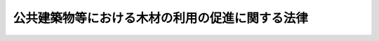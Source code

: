 .. _H22HO036:

================================================
公共建築物等における木材の利用の促進に関する法律
================================================

.. raw:: html
    
    
    <b>公共建築物等における木材の利用の促進に関する法律<br>
    （平成二十二年五月二十六日法律第三十六号）</b><br><br><a name="0000000000000000000000000000000000000000000000000000000000000000000000000000000"></a>
    <br>
    　<a href="#1000000000001000000000000000000000000000000000000000000000000000000000000000000" target="data">第一章　総則（第一条―第六条）</a>
    <br>
    　<a href="#1000000000002000000000000000000000000000000000000000000000000000000000000000000" target="data">第二章　公共建築物における木材の利用の促進に関する施策（第七条―第十六条）</a>
    <br>
    　<a href="#1000000000003000000000000000000000000000000000000000000000000000000000000000000" target="data">第三章　公共建築物における木材の利用以外の木材の利用の促進に関する施策（第十七条―第二十条）</a>
    <br>
    　<a href="#5000000000000000000000000000000000000000000000000000000000000000000000000000000" target="data">附則</a>
    <br><p>　　　<b><a name="1000000000001000000000000000000000000000000000000000000000000000000000000000000">第一章　総則</a>
    </b>
    </p><p>
    </p><div class="arttitle"><a name="1000000000000000000000000000000000000000000000000100000000000000000000000000000">（目的）</a>
    </div><div class="item"><b>第一条</b>
    <a name="1000000000000000000000000000000000000000000000000100000000001000000000000000000"></a>
    　この法律は、木材の利用を促進することが地球温暖化の防止、循環型社会の形成、森林の有する国土の保全、水源のかん養その他の多面的機能の発揮及び山村その他の地域の経済の活性化に貢献すること等にかんがみ、公共建築物等における木材の利用を促進するため、農林水産大臣及び国土交通大臣が策定する基本方針等について定めるとともに、公共建築物の整備の用に供する木材の適切な供給の確保に関する措置を講ずること等により、木材の適切な供給及び利用の確保を通じた林業の持続的かつ健全な発展を図り、もって森林の適正な整備及び木材の自給率の向上に寄与することを目的とする。
    </div>
    
    <p>
    </p><div class="arttitle"><a name="1000000000000000000000000000000000000000000000000200000000000000000000000000000">（定義）</a>
    </div><div class="item"><b>第二条</b>
    <a name="1000000000000000000000000000000000000000000000000200000000001000000000000000000"></a>
    　この法律において「公共建築物」とは、次に掲げる建築物（<a href="/cgi-bin/idxrefer.cgi?H_FILE=%8f%ba%93%f1%8c%dc%96%40%93%f1%81%5a%88%ea&amp;REF_NAME=%8c%9a%92%7a%8a%ee%8f%80%96%40&amp;ANCHOR_F=&amp;ANCHOR_T=" target="inyo">建築基準法</a>
    （昭和二十五年法律第二百一号）<a href="/cgi-bin/idxrefer.cgi?H_FILE=%8f%ba%93%f1%8c%dc%96%40%93%f1%81%5a%88%ea&amp;REF_NAME=%91%e6%93%f1%8f%f0%91%e6%88%ea%8d%86&amp;ANCHOR_F=1000000000000000000000000000000000000000000000000200000000001000000001000000000&amp;ANCHOR_T=1000000000000000000000000000000000000000000000000200000000001000000001000000000#1000000000000000000000000000000000000000000000000200000000001000000001000000000" target="inyo">第二条第一号</a>
    に規定する建築物をいう。以下同じ。）をいう。
    <div class="number"><b><a name="1000000000000000000000000000000000000000000000000200000000001000000001000000000">一</a>
    </b>
    　国又は地方公共団体が整備する公共の用又は公用に供する建築物
    </div>
    <div class="number"><b><a name="1000000000000000000000000000000000000000000000000200000000001000000002000000000">二</a>
    </b>
    　国又は地方公共団体以外の者が整備する学校、老人ホームその他の前号に掲げる建築物に準ずる建築物として政令で定めるもの
    </div>
    </div>
    <div class="item"><b><a name="1000000000000000000000000000000000000000000000000200000000002000000000000000000">２</a>
    </b>
    　この法律において「木材の利用」とは、<a href="/cgi-bin/idxrefer.cgi?H_FILE=%8f%ba%93%f1%8c%dc%96%40%93%f1%81%5a%88%ea&amp;REF_NAME=%8c%9a%92%7a%8a%ee%8f%80%96%40%91%e6%93%f1%8f%f0%91%e6%8c%dc%8d%86&amp;ANCHOR_F=1000000000000000000000000000000000000000000000000200000000002000000005000000000&amp;ANCHOR_T=1000000000000000000000000000000000000000000000000200000000002000000005000000000#1000000000000000000000000000000000000000000000000200000000002000000005000000000" target="inyo">建築基準法第二条第五号</a>
    に規定する主要構造部その他の建築物の部分の建築材料、工作物の資材、製品の原材料及びエネルギー源として国内で生産された木材その他の木材を使用すること（これらの木材を使用した木製品を使用することを含む。）をいう。
    </div>
    <div class="item"><b><a name="1000000000000000000000000000000000000000000000000200000000003000000000000000000">３</a>
    </b>
    　この法律において「木材製造の高度化」とは、木材の製造を業として行う者が、公共建築物の整備の用に供する木材の製造のために必要な施設の整備、高度な知識又は技術を有する人材の確保その他の措置を行うことにより、公共建築物の整備の用に供する木材の供給能力の向上を図ることをいう。
    </div>
    
    <p>
    </p><div class="arttitle"><a name="1000000000000000000000000000000000000000000000000300000000000000000000000000000">（国の責務）</a>
    </div><div class="item"><b>第三条</b>
    <a name="1000000000000000000000000000000000000000000000000300000000001000000000000000000"></a>
    　国は、木材の利用の促進に関する施策を総合的に策定し、及び実施するとともに、地方公共団体が実施する木材の利用の促進に関する施策を推進するために必要な助言その他の措置を講ずるよう努めなければならない。
    </div>
    <div class="item"><b><a name="1000000000000000000000000000000000000000000000000300000000002000000000000000000">２</a>
    </b>
    　国は、一般の利用に供されるものであることその他の前条第一項第一号に掲げる建築物の性質にかんがみ、木材に対する需要の増進に資するため、自ら率先してその整備する公共建築物における木材の利用に努めなければならない。
    </div>
    <div class="item"><b><a name="1000000000000000000000000000000000000000000000000300000000003000000000000000000">３</a>
    </b>
    　国は、木材に対する需要の増進を図るため、木材の利用の促進に係る取組を支援するために必要な財政上及び金融上の措置を講ずるよう努めなければならない。
    </div>
    <div class="item"><b><a name="1000000000000000000000000000000000000000000000000300000000004000000000000000000">４</a>
    </b>
    　国は、木材の利用の促進に当たっては、公共建築物の整備等の用に供する木材が適切に供給されることが重要であることにかんがみ、木材製造の高度化の促進その他の公共建築物の整備等の用に供する木材の適切な供給の確保のために必要な措置を講ずるよう努めなければならない。
    </div>
    <div class="item"><b><a name="1000000000000000000000000000000000000000000000000300000000005000000000000000000">５</a>
    </b>
    　国は、建築物における建築材料としての木材の利用を促進するため、木造の建築物に係る<a href="/cgi-bin/idxrefer.cgi?H_FILE=%8f%ba%93%f1%8c%dc%96%40%93%f1%81%5a%88%ea&amp;REF_NAME=%8c%9a%92%7a%8a%ee%8f%80%96%40&amp;ANCHOR_F=&amp;ANCHOR_T=" target="inyo">建築基準法</a>
    等の規制の在り方について、木材の耐火性等に関する研究の成果、建築の専門家等の専門的な知見に基づく意見、諸外国における規制の状況等を踏まえて検討を加え、その結果に基づき、規制の撤廃又は緩和のために必要な法制上の措置その他の措置を講ずるものとする。
    </div>
    <div class="item"><b><a name="1000000000000000000000000000000000000000000000000300000000006000000000000000000">６</a>
    </b>
    　国は、木材の利用の促進に関する研究、技術の開発及び普及、人材の育成その他の木材の利用の促進を図るために必要な措置を講ずるよう努めなければならない。
    </div>
    <div class="item"><b><a name="1000000000000000000000000000000000000000000000000300000000007000000000000000000">７</a>
    </b>
    　国は、教育活動、広報活動等を通じて、木材の利用の促進に関する国民の理解を深めるとともに、その実施に関する国民の協力を求めるよう努めなければならない。
    </div>
    
    <p>
    </p><div class="arttitle"><a name="1000000000000000000000000000000000000000000000000400000000000000000000000000000">（地方公共団体の責務）</a>
    </div><div class="item"><b>第四条</b>
    <a name="1000000000000000000000000000000000000000000000000400000000001000000000000000000"></a>
    　地方公共団体は、その区域の経済的社会的諸条件に応じ、国の施策に準じて木材の利用の促進に関する施策を策定し、及び実施するよう努めるとともに、その整備する公共建築物における木材の利用に努めなければならない。
    </div>
    
    <p>
    </p><div class="arttitle"><a name="1000000000000000000000000000000000000000000000000500000000000000000000000000000">（事業者の努力）</a>
    </div><div class="item"><b>第五条</b>
    <a name="1000000000000000000000000000000000000000000000000500000000001000000000000000000"></a>
    　事業者は、その事業活動等に関し、木材の利用の促進に自ら努めるとともに、国又は地方公共団体が実施する木材の利用の促進に関する施策に協力するよう努めるものとする。
    </div>
    
    <p>
    </p><div class="arttitle"><a name="1000000000000000000000000000000000000000000000000600000000000000000000000000000">（国民の努力）</a>
    </div><div class="item"><b>第六条</b>
    <a name="1000000000000000000000000000000000000000000000000600000000001000000000000000000"></a>
    　国民は、木材の利用の促進に自ら努めるとともに、国又は地方公共団体が実施する木材の利用の促進に関する施策に協力するよう努めるものとする。
    </div>
    
    
    <p>　　　<b><a name="1000000000002000000000000000000000000000000000000000000000000000000000000000000">第二章　公共建築物における木材の利用の促進に関する施策</a>
    </b>
    </p><p>
    </p><div class="arttitle"><a name="1000000000000000000000000000000000000000000000000700000000000000000000000000000">（基本方針）</a>
    </div><div class="item"><b>第七条</b>
    <a name="1000000000000000000000000000000000000000000000000700000000001000000000000000000"></a>
    　農林水産大臣及び国土交通大臣は、公共建築物における木材の利用の促進に関する基本方針（以下「基本方針」という。）を定めなければならない。
    </div>
    <div class="item"><b><a name="1000000000000000000000000000000000000000000000000700000000002000000000000000000">２</a>
    </b>
    　基本方針においては、次に掲げる事項を定めるものとする。
    <div class="number"><b><a name="1000000000000000000000000000000000000000000000000700000000002000000001000000000">一</a>
    </b>
    　公共建築物における木材の利用の促進の意義及び基本的方向
    </div>
    <div class="number"><b><a name="1000000000000000000000000000000000000000000000000700000000002000000002000000000">二</a>
    </b>
    　公共建築物における木材の利用の促進のための施策に関する基本的事項
    </div>
    <div class="number"><b><a name="1000000000000000000000000000000000000000000000000700000000002000000003000000000">三</a>
    </b>
    　国が整備する公共建築物における木材の利用の目標
    </div>
    <div class="number"><b><a name="1000000000000000000000000000000000000000000000000700000000002000000004000000000">四</a>
    </b>
    　基本方針に基づき各省各庁の長（<a href="/cgi-bin/idxrefer.cgi?H_FILE=%8f%ba%93%f1%93%f1%96%40%8e%4f%8e%6c&amp;REF_NAME=%8d%e0%90%ad%96%40&amp;ANCHOR_F=&amp;ANCHOR_T=" target="inyo">財政法</a>
    （昭和二十二年法律第三十四号）<a href="/cgi-bin/idxrefer.cgi?H_FILE=%8f%ba%93%f1%93%f1%96%40%8e%4f%8e%6c&amp;REF_NAME=%91%e6%93%f1%8f%5c%8f%f0%91%e6%93%f1%8d%80&amp;ANCHOR_F=1000000000000000000000000000000000000000000000002000000000002000000000000000000&amp;ANCHOR_T=1000000000000000000000000000000000000000000000002000000000002000000000000000000#1000000000000000000000000000000000000000000000002000000000002000000000000000000" target="inyo">第二十条第二項</a>
    に規定する各省各庁の長をいう。以下この条において同じ。）が定める公共建築物における木材の利用の促進のための計画に関する基本的事項
    </div>
    <div class="number"><b><a name="1000000000000000000000000000000000000000000000000700000000002000000005000000000">五</a>
    </b>
    　公共建築物の整備の用に供する木材の適切な供給の確保に関する基本的事項
    </div>
    <div class="number"><b><a name="1000000000000000000000000000000000000000000000000700000000002000000006000000000">六</a>
    </b>
    　その他公共建築物における木材の利用の促進に関する重要事項
    </div>
    </div>
    <div class="item"><b><a name="1000000000000000000000000000000000000000000000000700000000003000000000000000000">３</a>
    </b>
    　基本方針は、公共建築物における木材の利用の状況、建築物における木材の利用に関する技術水準その他の事情を勘案して定めるものとする。
    </div>
    <div class="item"><b><a name="1000000000000000000000000000000000000000000000000700000000004000000000000000000">４</a>
    </b>
    　農林水産大臣及び国土交通大臣は、経済事情の変動その他情勢の推移により必要が生じたときは、基本方針を変更するものとする。
    </div>
    <div class="item"><b><a name="1000000000000000000000000000000000000000000000000700000000005000000000000000000">５</a>
    </b>
    　農林水産大臣及び国土交通大臣は、基本方針を定め、又はこれを変更しようとするときは、あらかじめ、各省各庁の長に協議しなければならない。
    </div>
    <div class="item"><b><a name="1000000000000000000000000000000000000000000000000700000000006000000000000000000">６</a>
    </b>
    　農林水産大臣及び国土交通大臣は、基本方針を定め、又はこれを変更したときは、遅滞なく、これを公表するとともに、各省各庁の長及び都道府県知事に通知しなければならない。
    </div>
    <div class="item"><b><a name="1000000000000000000000000000000000000000000000000700000000007000000000000000000">７</a>
    </b>
    　農林水産大臣及び国土交通大臣は、毎年一回、基本方針に基づく措置の実施の状況を公表しなければならない。
    </div>
    
    <p>
    </p><div class="arttitle"><a name="1000000000000000000000000000000000000000000000000800000000000000000000000000000">（都道府県方針）</a>
    </div><div class="item"><b>第八条</b>
    <a name="1000000000000000000000000000000000000000000000000800000000001000000000000000000"></a>
    　都道府県知事は、基本方針に即して、当該都道府県の区域内の公共建築物における木材の利用の促進に関する方針（以下「都道府県方針」という。）を定めることができる。
    </div>
    <div class="item"><b><a name="1000000000000000000000000000000000000000000000000800000000002000000000000000000">２</a>
    </b>
    　都道府県方針においては、次に掲げる事項を定めるものとする。
    <div class="number"><b><a name="1000000000000000000000000000000000000000000000000800000000002000000001000000000">一</a>
    </b>
    　当該都道府県の区域内の公共建築物における木材の利用の促進のための施策に関する基本的事項
    </div>
    <div class="number"><b><a name="1000000000000000000000000000000000000000000000000800000000002000000002000000000">二</a>
    </b>
    　当該都道府県が整備する公共建築物における木材の利用の目標
    </div>
    <div class="number"><b><a name="1000000000000000000000000000000000000000000000000800000000002000000003000000000">三</a>
    </b>
    　当該都道府県の区域内における公共建築物の整備の用に供する木材の適切な供給の確保に関する基本的事項
    </div>
    <div class="number"><b><a name="1000000000000000000000000000000000000000000000000800000000002000000004000000000">四</a>
    </b>
    　その他当該都道府県の区域内の公共建築物における木材の利用の促進に関し必要な事項
    </div>
    </div>
    <div class="item"><b><a name="1000000000000000000000000000000000000000000000000800000000003000000000000000000">３</a>
    </b>
    　都道府県知事は、都道府県方針を定め、又はこれを変更したときは、遅滞なく、これを公表するよう努めるとともに、関係市町村長に通知しなければならない。
    </div>
    
    <p>
    </p><div class="arttitle"><a name="1000000000000000000000000000000000000000000000000900000000000000000000000000000">（市町村方針）</a>
    </div><div class="item"><b>第九条</b>
    <a name="1000000000000000000000000000000000000000000000000900000000001000000000000000000"></a>
    　市町村は、都道府県方針に即して、当該市町村の区域内の公共建築物における木材の利用の促進に関する方針（以下この条において「市町村方針」という。）を定めることができる。
    </div>
    <div class="item"><b><a name="1000000000000000000000000000000000000000000000000900000000002000000000000000000">２</a>
    </b>
    　市町村方針においては、次に掲げる事項を定めるものとする。
    <div class="number"><b><a name="1000000000000000000000000000000000000000000000000900000000002000000001000000000">一</a>
    </b>
    　当該市町村の区域内の公共建築物における木材の利用の促進のための施策に関する基本的事項
    </div>
    <div class="number"><b><a name="1000000000000000000000000000000000000000000000000900000000002000000002000000000">二</a>
    </b>
    　当該市町村が整備する公共建築物における木材の利用の目標
    </div>
    <div class="number"><b><a name="1000000000000000000000000000000000000000000000000900000000002000000003000000000">三</a>
    </b>
    　その他当該市町村の区域内の公共建築物における木材の利用の促進に関し必要な事項
    </div>
    </div>
    <div class="item"><b><a name="1000000000000000000000000000000000000000000000000900000000003000000000000000000">３</a>
    </b>
    　市町村方針においては、前項各号に掲げる事項のほか、当該市町村の区域内における公共建築物の整備の用に供する木材の適切な供給の確保に関する基本的事項を定めることができる。
    </div>
    <div class="item"><b><a name="1000000000000000000000000000000000000000000000000900000000004000000000000000000">４</a>
    </b>
    　市町村は、市町村方針を定め、又はこれを変更したときは、遅滞なく、これを公表するよう努めなければならない。
    </div>
    
    <p>
    </p><div class="arttitle"><a name="1000000000000000000000000000000000000000000000001000000000000000000000000000000">（木材製造高度化計画の認定）</a>
    </div><div class="item"><b>第十条</b>
    <a name="1000000000000000000000000000000000000000000000001000000000001000000000000000000"></a>
    　木材の製造を業として行う者は、木材製造の高度化に関する計画（以下「木材製造高度化計画」という。）を作成し、農林水産省令で定めるところにより、これを農林水産大臣に提出して、その木材製造高度化計画が適当である旨の認定を受けることができる。
    </div>
    <div class="item"><b><a name="1000000000000000000000000000000000000000000000001000000000002000000000000000000">２</a>
    </b>
    　木材製造高度化計画には、次に掲げる事項を記載しなければならない。
    <div class="number"><b><a name="1000000000000000000000000000000000000000000000001000000000002000000001000000000">一</a>
    </b>
    　木材製造の高度化の目標
    </div>
    <div class="number"><b><a name="1000000000000000000000000000000000000000000000001000000000002000000002000000000">二</a>
    </b>
    　木材製造の高度化の内容及び実施期間
    </div>
    <div class="number"><b><a name="1000000000000000000000000000000000000000000000001000000000002000000003000000000">三</a>
    </b>
    　公共建築物の整備の用に供する木材の製造の用に供する施設を整備しようとする場合にあっては、当該施設の種類及び規模
    </div>
    <div class="number"><b><a name="1000000000000000000000000000000000000000000000001000000000002000000004000000000">四</a>
    </b>
    　<a href="/cgi-bin/idxrefer.cgi?H_FILE=%8f%ba%93%f1%98%5a%96%40%93%f1%8e%6c%8b%e3&amp;REF_NAME=%90%58%97%d1%96%40&amp;ANCHOR_F=&amp;ANCHOR_T=" target="inyo">森林法</a>
    （昭和二十六年法律第二百四十九号）<a href="/cgi-bin/idxrefer.cgi?H_FILE=%8f%ba%93%f1%98%5a%96%40%93%f1%8e%6c%8b%e3&amp;REF_NAME=%91%e6%8c%dc%8f%f0%91%e6%88%ea%8d%80&amp;ANCHOR_F=1000000000000000000000000000000000000000000000000500000000001000000000000000000&amp;ANCHOR_T=1000000000000000000000000000000000000000000000000500000000001000000000000000000#1000000000000000000000000000000000000000000000000500000000001000000000000000000" target="inyo">第五条第一項</a>
    の規定によりたてられた地域森林計画の対象となっている<a href="/cgi-bin/idxrefer.cgi?H_FILE=%8f%ba%93%f1%98%5a%96%40%93%f1%8e%6c%8b%e3&amp;REF_NAME=%93%af%8d%80&amp;ANCHOR_F=1000000000000000000000000000000000000000000000000500000000001000000000000000000&amp;ANCHOR_T=1000000000000000000000000000000000000000000000000500000000001000000000000000000#1000000000000000000000000000000000000000000000000500000000001000000000000000000" target="inyo">同項</a>
    に規定する民有林（<a href="/cgi-bin/idxrefer.cgi?H_FILE=%8f%ba%93%f1%98%5a%96%40%93%f1%8e%6c%8b%e3&amp;REF_NAME=%93%af%96%40%91%e6%93%f1%8f%5c%8c%dc%8f%f0&amp;ANCHOR_F=1000000000000000000000000000000000000000000000002500000000000000000000000000000&amp;ANCHOR_T=1000000000000000000000000000000000000000000000002500000000000000000000000000000#1000000000000000000000000000000000000000000000002500000000000000000000000000000" target="inyo">同法第二十五条</a>
    又は<a href="/cgi-bin/idxrefer.cgi?H_FILE=%8f%ba%93%f1%98%5a%96%40%93%f1%8e%6c%8b%e3&amp;REF_NAME=%91%e6%93%f1%8f%5c%8c%dc%8f%f0%82%cc%93%f1&amp;ANCHOR_F=1000000000000000000000000000000000000000000000002500200000000000000000000000000&amp;ANCHOR_T=1000000000000000000000000000000000000000000000002500200000000000000000000000000#1000000000000000000000000000000000000000000000002500200000000000000000000000000" target="inyo">第二十五条の二</a>
    の規定により指定された保安林並びに<a href="/cgi-bin/idxrefer.cgi?H_FILE=%8f%ba%93%f1%98%5a%96%40%93%f1%8e%6c%8b%e3&amp;REF_NAME=%93%af%96%40%91%e6%8e%6c%8f%5c%88%ea%8f%f0&amp;ANCHOR_F=1000000000000000000000000000000000000000000000004100000000000000000000000000000&amp;ANCHOR_T=1000000000000000000000000000000000000000000000004100000000000000000000000000000#1000000000000000000000000000000000000000000000004100000000000000000000000000000" target="inyo">同法第四十一条</a>
    の規定により指定された保安施設地区の区域内及び<a href="/cgi-bin/idxrefer.cgi?H_FILE=%8f%ba%8e%4f%88%ea%96%40%88%ea%81%5a%88%ea&amp;REF_NAME=%8a%43%8a%dd%96%40&amp;ANCHOR_F=&amp;ANCHOR_T=" target="inyo">海岸法</a>
    （昭和三十一年法律第百一号）<a href="/cgi-bin/idxrefer.cgi?H_FILE=%8f%ba%8e%4f%88%ea%96%40%88%ea%81%5a%88%ea&amp;REF_NAME=%91%e6%8e%4f%8f%f0&amp;ANCHOR_F=1000000000000000000000000000000000000000000000000300000000000000000000000000000&amp;ANCHOR_T=1000000000000000000000000000000000000000000000000300000000000000000000000000000#1000000000000000000000000000000000000000000000000300000000000000000000000000000" target="inyo">第三条</a>
    の規定により指定された海岸保全区域内の森林（<a href="/cgi-bin/idxrefer.cgi?H_FILE=%8f%ba%93%f1%98%5a%96%40%93%f1%8e%6c%8b%e3&amp;REF_NAME=%90%58%97%d1%96%40%91%e6%93%f1%8f%f0%91%e6%88%ea%8d%80&amp;ANCHOR_F=1000000000000000000000000000000000000000000000000200000000001000000000000000000&amp;ANCHOR_T=1000000000000000000000000000000000000000000000000200000000001000000000000000000#1000000000000000000000000000000000000000000000000200000000001000000000000000000" target="inyo">森林法第二条第一項</a>
    に規定する森林をいう。第四項において同じ。）を除く。）において前号の施設を整備するために開発行為（<a href="/cgi-bin/idxrefer.cgi?H_FILE=%8f%ba%93%f1%98%5a%96%40%93%f1%8e%6c%8b%e3&amp;REF_NAME=%90%58%97%d1%96%40%91%e6%8f%5c%8f%f0%82%cc%93%f1%91%e6%88%ea%8d%80&amp;ANCHOR_F=1000000000000000000000000000000000000000000000001000200000001000000000000000000&amp;ANCHOR_T=1000000000000000000000000000000000000000000000001000200000001000000000000000000#1000000000000000000000000000000000000000000000001000200000001000000000000000000" target="inyo">森林法第十条の二第一項</a>
    に規定する開発行為をいう。以下同じ。）をしようとする場合にあっては、当該施設の位置、配置及び構造
    </div>
    <div class="number"><b><a name="1000000000000000000000000000000000000000000000001000000000002000000005000000000">五</a>
    </b>
    　木材製造の高度化を実施するために必要な資金の額及びその調達方法
    </div>
    </div>
    <div class="item"><b><a name="1000000000000000000000000000000000000000000000001000000000003000000000000000000">３</a>
    </b>
    　農林水産大臣は、第一項の認定の申請があった場合において、その木材製造高度化計画が基本方針に照らし適切なものであり、かつ、木材製造の高度化を確実に遂行するため適切なものであると認めるときは、その認定をするものとする。
    </div>
    <div class="item"><b><a name="1000000000000000000000000000000000000000000000001000000000004000000000000000000">４</a>
    </b>
    　農林水産大臣は、第二項第四号に掲げる事項が記載された木材製造高度化計画について第一項の認定をしようとするときは、第二項第三号及び第四号に掲げる事項について、同項第三号の施設の整備の用に供する森林の所在地を管轄する都道府県知事に協議し、その同意を得なければならない。この場合において、当該都道府県知事は、当該施設を整備するための開発行為が<a href="/cgi-bin/idxrefer.cgi?H_FILE=%8f%ba%93%f1%98%5a%96%40%93%f1%8e%6c%8b%e3&amp;REF_NAME=%90%58%97%d1%96%40%91%e6%8f%5c%8f%f0%82%cc%93%f1%91%e6%93%f1%8d%80&amp;ANCHOR_F=1000000000000000000000000000000000000000000000001000200000002000000000000000000&amp;ANCHOR_T=1000000000000000000000000000000000000000000000001000200000002000000000000000000#1000000000000000000000000000000000000000000000001000200000002000000000000000000" target="inyo">森林法第十条の二第二項</a>
    各号のいずれにも該当しないと認めるときは、同意をするものとする。
    </div>
    <div class="item"><b><a name="1000000000000000000000000000000000000000000000001000000000005000000000000000000">５</a>
    </b>
    　都道府県知事は、前項の同意をしようとするときは、都道府県森林審議会及び関係市町村長の意見を聴かなければならない。
    </div>
    
    <p>
    </p><div class="arttitle"><a name="1000000000000000000000000000000000000000000000001100000000000000000000000000000">（木材製造高度化計画の変更等）</a>
    </div><div class="item"><b>第十一条</b>
    <a name="1000000000000000000000000000000000000000000000001100000000001000000000000000000"></a>
    　前条第一項の認定を受けた者（以下「認定木材製造業者」という。）は、当該認定に係る木材製造高度化計画を変更しようとするときは、農林水産省令で定めるところにより、農林水産大臣の認定を受けなければならない。ただし、農林水産省令で定める軽微な変更については、この限りでない。
    </div>
    <div class="item"><b><a name="1000000000000000000000000000000000000000000000001100000000002000000000000000000">２</a>
    </b>
    　認定木材製造業者は、前項ただし書の農林水産省令で定める軽微な変更をしたときは、遅滞なく、その旨を農林水産大臣に届け出なければならない。
    </div>
    <div class="item"><b><a name="1000000000000000000000000000000000000000000000001100000000003000000000000000000">３</a>
    </b>
    　農林水産大臣は、認定木材製造業者が前条第一項の認定に係る木材製造高度化計画（第一項の規定による変更の認定又は前項の規定による変更の届出があったときは、その変更後のもの。以下「認定木材製造高度化計画」という。）に従って木材製造の高度化を行っていないと認めるときは、その認定を取り消すことができる。
    </div>
    <div class="item"><b><a name="1000000000000000000000000000000000000000000000001100000000004000000000000000000">４</a>
    </b>
    　前条第三項から第五項までの規定は、第一項の認定について準用する。
    </div>
    
    <p>
    </p><div class="arttitle"><a name="1000000000000000000000000000000000000000000000001200000000000000000000000000000">（</a><a href="/cgi-bin/idxrefer.cgi?H_FILE=%8f%ba%8c%dc%88%ea%96%40%8e%6c%93%f1&amp;REF_NAME=%97%d1%8b%c6%81%45%96%d8%8d%de%8e%59%8b%c6%89%fc%91%50%8e%91%8b%e0%8f%95%90%ac%96%40&amp;ANCHOR_F=&amp;ANCHOR_T=" target="inyo">林業・木材産業改善資金助成法</a>
    の特例）
    </div><div class="item"><b>第十二条</b>
    <a name="1000000000000000000000000000000000000000000000001200000000001000000000000000000"></a>
    　<a href="/cgi-bin/idxrefer.cgi?H_FILE=%8f%ba%8c%dc%88%ea%96%40%8e%6c%93%f1&amp;REF_NAME=%97%d1%8b%c6%81%45%96%d8%8d%de%8e%59%8b%c6%89%fc%91%50%8e%91%8b%e0%8f%95%90%ac%96%40&amp;ANCHOR_F=&amp;ANCHOR_T=" target="inyo">林業・木材産業改善資金助成法</a>
    （昭和五十一年法律第四十二号）<a href="/cgi-bin/idxrefer.cgi?H_FILE=%8f%ba%8c%dc%88%ea%96%40%8e%6c%93%f1&amp;REF_NAME=%91%e6%93%f1%8f%f0%91%e6%88%ea%8d%80&amp;ANCHOR_F=1000000000000000000000000000000000000000000000000200000000001000000000000000000&amp;ANCHOR_T=1000000000000000000000000000000000000000000000000200000000001000000000000000000#1000000000000000000000000000000000000000000000000200000000001000000000000000000" target="inyo">第二条第一項</a>
    の林業・木材産業改善資金であって、認定木材製造業者が認定木材製造高度化計画に従って木材製造の高度化を行うのに必要なものの償還期間（据置期間を含む。）は、<a href="/cgi-bin/idxrefer.cgi?H_FILE=%8f%ba%8c%dc%88%ea%96%40%8e%6c%93%f1&amp;REF_NAME=%93%af%96%40%91%e6%8c%dc%8f%f0%91%e6%88%ea%8d%80&amp;ANCHOR_F=1000000000000000000000000000000000000000000000000500000000001000000000000000000&amp;ANCHOR_T=1000000000000000000000000000000000000000000000000500000000001000000000000000000#1000000000000000000000000000000000000000000000000500000000001000000000000000000" target="inyo">同法第五条第一項</a>
    の規定にかかわらず、十二年を超えない範囲内で政令で定める期間とする。
    </div>
    
    <p>
    </p><div class="arttitle"><a name="1000000000000000000000000000000000000000000000001300000000000000000000000000000">（</a><a href="/cgi-bin/idxrefer.cgi?H_FILE=%8f%ba%93%f1%98%5a%96%40%93%f1%8e%6c%8b%e3&amp;REF_NAME=%90%58%97%d1%96%40&amp;ANCHOR_F=&amp;ANCHOR_T=" target="inyo">森林法</a>
    の特例）
    </div><div class="item"><b>第十三条</b>
    <a name="1000000000000000000000000000000000000000000000001300000000001000000000000000000"></a>
    　認定木材製造業者が認定木材製造高度化計画（第十条第二項第四号に掲げる事項が記載されたものに限る。）に従って同項第三号の施設を整備するため開発行為を行う場合には、<a href="/cgi-bin/idxrefer.cgi?H_FILE=%8f%ba%93%f1%98%5a%96%40%93%f1%8e%6c%8b%e3&amp;REF_NAME=%90%58%97%d1%96%40%91%e6%8f%5c%8f%f0%82%cc%93%f1%91%e6%88%ea%8d%80&amp;ANCHOR_F=1000000000000000000000000000000000000000000000001000200000001000000000000000000&amp;ANCHOR_T=1000000000000000000000000000000000000000000000001000200000001000000000000000000#1000000000000000000000000000000000000000000000001000200000001000000000000000000" target="inyo">森林法第十条の二第一項</a>
    の許可があったものとみなす。
    </div>
    
    <p>
    </p><div class="arttitle"><a name="1000000000000000000000000000000000000000000000001400000000000000000000000000000">（国有施設の使用）</a>
    </div><div class="item"><b>第十四条</b>
    <a name="1000000000000000000000000000000000000000000000001400000000001000000000000000000"></a>
    　国は、政令で定めるところにより、公共建築物の整備の用に供する木材の生産に関する試験研究を行う者に国有の試験研究施設を使用させる場合において、公共建築物における木材の利用の促進を図るため特に必要があると認めるときは、その使用の対価を時価よりも低く定めることができる。
    </div>
    
    <p>
    </p><div class="arttitle"><a name="1000000000000000000000000000000000000000000000001500000000000000000000000000000">（報告の徴収）</a>
    </div><div class="item"><b>第十五条</b>
    <a name="1000000000000000000000000000000000000000000000001500000000001000000000000000000"></a>
    　農林水産大臣は、認定木材製造業者に対し、認定木材製造高度化計画の実施状況について報告を求めることができる。
    </div>
    
    <p>
    </p><div class="arttitle"><a name="1000000000000000000000000000000000000000000000001600000000000000000000000000000">（罰則）</a>
    </div><div class="item"><b>第十六条</b>
    <a name="1000000000000000000000000000000000000000000000001600000000001000000000000000000"></a>
    　前条の規定による報告をせず、又は虚偽の報告をした者は、三十万円以下の罰金に処する。
    </div>
    <div class="item"><b><a name="1000000000000000000000000000000000000000000000001600000000002000000000000000000">２</a>
    </b>
    　法人の代表者又は法人若しくは人の代理人、使用人その他の従業者が、その法人又は人の業務に関し、前項の違反行為をしたときは、行為者を罰するほか、その法人又は人に対して同項の刑を科する。
    </div>
    
    
    <p>　　　<b><a name="1000000000003000000000000000000000000000000000000000000000000000000000000000000">第三章　公共建築物における木材の利用以外の木材の利用の促進に関する施策</a>
    </b>
    </p><p>
    </p><div class="arttitle"><a name="1000000000000000000000000000000000000000000000001700000000000000000000000000000">（住宅における木材の利用）</a>
    </div><div class="item"><b>第十七条</b>
    <a name="1000000000000000000000000000000000000000000000001700000000001000000000000000000"></a>
    　国及び地方公共団体は、木材が断熱性、調湿性等に優れ、紫外線を吸収する効果が高いこと、国民の木造住宅への志向が強いこと、木材の利用が地域経済の活性化に貢献するものであること等にかんがみ、木材を利用した住宅の建築等を促進するため、木造住宅を建築する者に対する情報の提供等の援助、木造住宅に関する展示会の開催その他のその需要の開拓のための支援その他の必要な措置を講ずるよう努めるものとする。
    </div>
    
    <p>
    </p><div class="arttitle"><a name="1000000000000000000000000000000000000000000000001800000000000000000000000000000">（公共施設に係る工作物における景観の向上及び癒しの醸成のための木材の利用）</a>
    </div><div class="item"><b>第十八条</b>
    <a name="1000000000000000000000000000000000000000000000001800000000001000000000000000000"></a>
    　国及び地方公共団体は、木材を利用したガードレール、高速道路の遮音壁、公園の柵その他の公共施設に係る工作物を設置することが、その周囲における良好な景観の形成に資するとともに、利用者等を癒すものであることにかんがみ、それらの木材を利用した工作物の設置を促進するため、木材を利用したそれらの工作物を設置する者に対する技術的な助言、情報の提供等の援助その他の必要な措置を講ずるよう努めるものとする。
    </div>
    
    <p>
    </p><div class="arttitle"><a name="1000000000000000000000000000000000000000000000001900000000000000000000000000000">（木質バイオマスの製品利用）</a>
    </div><div class="item"><b>第十九条</b>
    <a name="1000000000000000000000000000000000000000000000001900000000001000000000000000000"></a>
    　国及び地方公共団体は、バイオマス（動植物に由来する有機物である資源（原油、石油ガス、可燃性天然ガス及び石炭（以下「化石資源」という。）を除く。）をいう。）のうち木に由来するもの（以下「木質バイオマス」という。）について、パルプ、紙等の製品の原材料としての利用等従来から行われている利用の促進を図るほか、その用途の拡大及び多段階の利用（まず製品の原材料として利用し、再使用し、及び再生利用し、最終的にエネルギー源として利用することをいう。）を図ることにより製品の原材料として最大限利用することができるよう、木質バイオマスを化学的方法又は生物的作用を利用する方法等によって処理することによりプラスチックを製造する技術等の研究開発の推進その他の必要な措置を講ずるよう努めるものとする。
    </div>
    
    <p>
    </p><div class="arttitle"><a name="1000000000000000000000000000000000000000000000002000000000000000000000000000000">（木質バイオマスのエネルギー利用）</a>
    </div><div class="item"><b>第二十条</b>
    <a name="1000000000000000000000000000000000000000000000002000000000001000000000000000000"></a>
    　国及び地方公共団体は、木質バイオマスを化石資源の代替エネルギーとして利用することが二酸化炭素の排出の抑制及び木の伐採又は間伐により発生する未利用の木質バイオマスの有効な利用に資すること等にかんがみ、木質バイオマスをエネルギー源として利用することを促進するため、公共施設等におけるその利用の促進、木質バイオマスのエネルギー源としての利用に係る情報の提供、技術等の研究開発の推進その他の必要な措置を講ずるよう努めるものとする。
    </div>
    
    
    
    <br><a name="5000000000000000000000000000000000000000000000000000000000000000000000000000000"></a>
    　　　<a name="5000000001000000000000000000000000000000000000000000000000000000000000000000000"><b>附　則</b></a>
    <br><p>
    </p><div class="arttitle">（施行期日）</div>
    <div class="item"><b>第一条</b>
    　この法律は、公布の日から起算して六月を超えない範囲内において政令で定める日から施行する。
    </div>
    
    <p>
    </p><div class="arttitle">（検討）</div>
    <div class="item"><b>第二条</b>
    　政府は、この法律の施行後五年を経過した場合において、この法律の施行の状況について検討を加え、その結果に基づいて必要な措置を講ずるものとする。
    </div>
    
    <br><br>